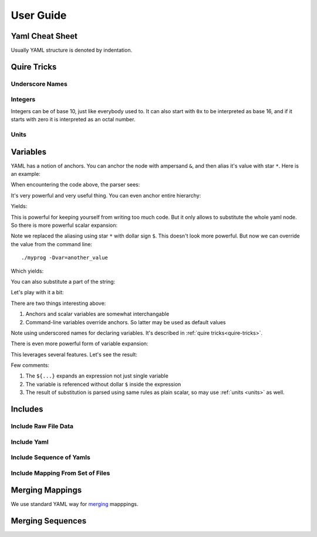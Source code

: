==========
User Guide
==========


.. _cheat-sheet:

Yaml Cheat Sheet
================

Usually YAML structure is denoted by indentation.


Quire Tricks
============


Underscore Names
----------------

Integers
--------

Integers can be of base 10, just like everybody used to. It can also start
with ``0x`` to be interpreted as base 16, and if it starts with zero it is
interpreted as an octal number.

.. _units:

Units
-----



.. _variables:


Variables
=========

YAML has a notion of anchors. You can anchor the node with ampersand ``&``,
and then alias it's value with star ``*``. Here is an example:

.. code-block:: yaml
   var1: &amp some_value
   var2: *amp

When encountering the code above, the parser sees:

.. code-block:: yaml
   var1: some_value
   var2: some_value

It's very powerful and very useful thing. You can even anchor entire hierarchy:

.. code-block:: yaml
   map1: &a
     key1: value1
     key2: value2
   map2: *a

Yields:

.. code-block:: yaml
   map1:
     key1: value1
     key2: value2
   map2:
     key1: value1
     key2: value2

This is powerful for keeping yourself from writing too much code. But it only
allows to substitute the whole yaml node. So there is more powerful scalar
expansion:

.. code-block:: yaml
   var1: &var some_value
   var2: $var

Note we replaced the aliasing using star ``*`` with dollar sign ``$``. This
doesn't look more powerful. But now we can override the value from the command
line::

    ./myprog -Dvar=another_value

Which yields:

.. code-block:: yaml
   var1: some_value
   var2: another_value

You can also substitute a part of the string:

.. code-block:: yaml
   _target: &target world
   var1: hello $target

Let's play with it a bit:

.. code-block:: console
    $ ./myprog -f test.yaml -P
    var1: hello world
    $ ./myprog -f test.yaml -Dtarget=foo -P
    var1: hello foo

There are two things interesting above:

1. Anchors and scalar variables are somewhat interchangable

2. Command-line variables override anchors. So latter may be used as default
   values

Note using underscored names for declaring variables. It's described in
:ref:`quire tricks<quire-tricks>`.

There is even more powerful form of variable expansion:

.. code-block:: yaml
   _n: &n 100
   int1: ${2*n}k

This leverages several features. Let's see the result:

.. code-block:: yaml
   int1: 200000

Few comments:

1. The ``${...}`` expands an expression not just single variable

2. The variable is referenced without dollar ``$`` inside the expression

3. The result of substitution is parsed using same rules as plain scalar, so
   may use :ref:`units <units>` as well.


Includes
========


Include Raw File Data
---------------------

Include Yaml
------------

Include Sequence of Yamls
-------------------------

Include Mapping From Set of Files
---------------------------------

.. _map-merge:

Merging Mappings
================

We use standard YAML way for merging_ mapppings.

.. _merging: http://yaml.org/type/merge.html


.. _seq-merge:

Merging Sequences
=================


